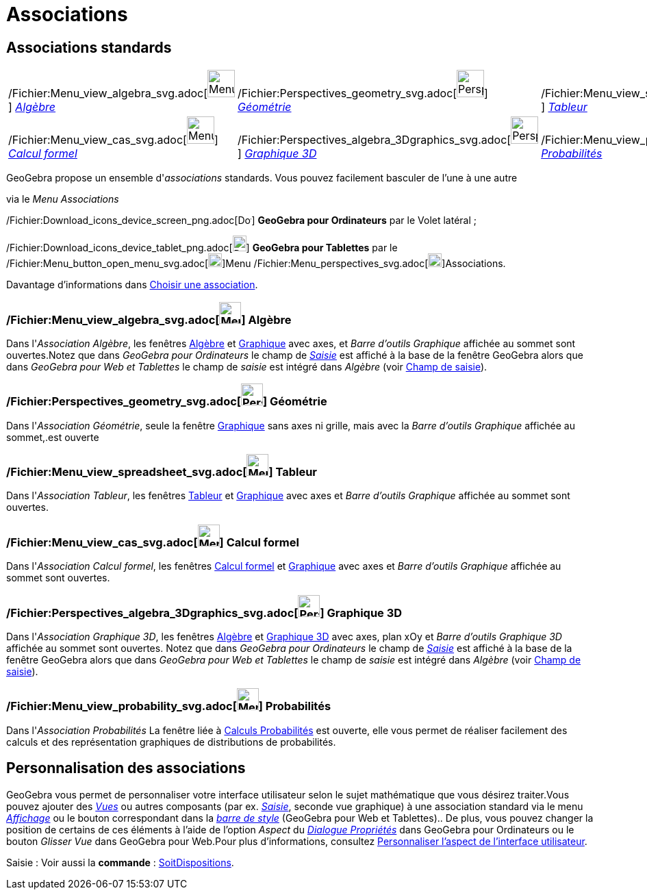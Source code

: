 = Associations
:page-en: Perspectives
ifdef::env-github[:imagesdir: /fr/modules/ROOT/assets/images]

== [#Associations_standards]#Associations standards#

[cols=",,",]
|===
|/Fichier:Menu_view_algebra_svg.adoc[image:40px-Menu_view_algebra.svg.png[Menu view algebra.svg,width=40,height=40]]
xref:/Associations.adoc[_Algèbre_]
|/Fichier:Perspectives_geometry_svg.adoc[image:40px-Perspectives_geometry.svg.png[Perspectives
geometry.svg,width=40,height=40]] xref:/Associations.adoc[_Géométrie_]
|/Fichier:Menu_view_spreadsheet_svg.adoc[image:40px-Menu_view_spreadsheet.svg.png[Menu view
spreadsheet.svg,width=40,height=40]] xref:/Associations.adoc[_Tableur_]

|/Fichier:Menu_view_cas_svg.adoc[image:40px-Menu_view_cas.svg.png[Menu view cas.svg,width=40,height=40]]
xref:/Associations.adoc[_Calcul formel_]
|/Fichier:Perspectives_algebra_3Dgraphics_svg.adoc[image:40px-Perspectives_algebra_3Dgraphics.svg.png[Perspectives
algebra 3Dgraphics.svg,width=40,height=40]] xref:/Associations.adoc[_Graphique 3D_]
|/Fichier:Menu_view_probability_svg.adoc[image:40px-Menu_view_probability.svg.png[Menu view
probability.svg,width=40,height=40]] xref:/Associations.adoc[_Probabilités_]
|===

GeoGebra propose un ensemble d'_associations_ standards. Vous pouvez facilement basculer de l'une à une autre

via le _Menu Associations_

/Fichier:Download_icons_device_screen_png.adoc[image:20px-Download-icons-device-screen.png[Download-icons-device-screen.png,width=20,height=14]]
*GeoGebra pour Ordinateurs* par le Volet latéral ;

/Fichier:Download_icons_device_tablet_png.adoc[image:20px-Download-icons-device-tablet.png[Download-icons-device-tablet.png,width=20,height=23]]
*GeoGebra pour Tablettes* par le
/Fichier:Menu_button_open_menu_svg.adoc[image:20px-Menu-button-open-menu.svg.png[Menu-button-open-menu.svg,width=20,height=20]]Menu
/Fichier:Menu_perspectives_svg.adoc[image:20px-Menu-perspectives.svg.png[Menu-perspectives.svg,width=20,height=20]]Associations.

Davantage d'informations dans xref:/GGb5_ordi_tab.adoc[Choisir une association].

=== /Fichier:Menu_view_algebra_svg.adoc[image:32px-Menu_view_algebra.svg.png[Menu view algebra.svg,width=32,height=32]] Algèbre

Dans l'_Association Algèbre_, les fenêtres xref:/Algèbre.adoc[Algèbre] et xref:/Graphique.adoc[Graphique] avec axes, et
_Barre d'outils Graphique_ affichée au sommet sont ouvertes.Notez que dans _GeoGebra pour Ordinateurs_ le champ de
xref:/Saisie.adoc[_Saisie_] est affiché à la base de la fenêtre GeoGebra alors que dans _GeoGebra pour Web et Tablettes_
le champ de _saisie_ est intégré dans _Algèbre_ (voir xref:/GGb5_ordi_tab.adoc[Champ de saisie]).

=== /Fichier:Perspectives_geometry_svg.adoc[image:32px-Perspectives_geometry.svg.png[Perspectives geometry.svg,width=32,height=32]] Géométrie

Dans l'_Association Géométrie_, seule la fenêtre xref:/Graphique.adoc[Graphique] sans axes ni grille, mais avec la
_Barre d'outils Graphique_ affichée au sommet,.est ouverte

=== /Fichier:Menu_view_spreadsheet_svg.adoc[image:32px-Menu_view_spreadsheet.svg.png[Menu view spreadsheet.svg,width=32,height=32]] Tableur

Dans l'_Association Tableur_, les fenêtres xref:/Tableur.adoc[Tableur] et xref:/Graphique.adoc[Graphique] avec axes et
_Barre d'outils Graphique_ affichée au sommet sont ouvertes.

=== /Fichier:Menu_view_cas_svg.adoc[image:32px-Menu_view_cas.svg.png[Menu view cas.svg,width=32,height=32]] Calcul formel

Dans l'_Association Calcul formel_, les fenêtres xref:/Calcul_formel.adoc[Calcul formel] et
xref:/Graphique.adoc[Graphique] avec axes et _Barre d'outils Graphique_ affichée au sommet sont ouvertes.

=== /Fichier:Perspectives_algebra_3Dgraphics_svg.adoc[image:32px-Perspectives_algebra_3Dgraphics.svg.png[Perspectives algebra 3Dgraphics.svg,width=32,height=32]] Graphique 3D

Dans l'_Association Graphique 3D_, les fenêtres xref:/Algèbre.adoc[Algèbre] et xref:/Graphique_3D.adoc[Graphique 3D]
avec axes, plan xOy et _Barre d'outils Graphique 3D_ affichée au sommet sont ouvertes. Notez que dans _GeoGebra pour
Ordinateurs_ le champ de xref:/Saisie.adoc[_Saisie_] est affiché à la base de la fenêtre GeoGebra alors que dans
_GeoGebra pour Web et Tablettes_ le champ de _saisie_ est intégré dans _Algèbre_ (voir xref:/GGb5_ordi_tab.adoc[Champ de
saisie]).

=== /Fichier:Menu_view_probability_svg.adoc[image:32px-Menu_view_probability.svg.png[Menu view probability.svg,width=32,height=32]] Probabilités

Dans l'_Association Probabilités_ La fenêtre liée à xref:/tools/Calculs_Probabilités.adoc[Calculs Probabilités] est
ouverte, elle vous permet de réaliser facilement des calculs et des représentation graphiques de distributions de
probabilités.

== [#Personnalisation_des_associations]#Personnalisation des associations#

GeoGebra vous permet de personnaliser votre interface utilisateur selon le sujet mathématique que vous désirez
traiter.Vous pouvez ajouter des _xref:/Vues.adoc[Vues]_ ou autres composants (par ex. _xref:/Saisie.adoc[Saisie]_,
seconde vue graphique) à une association standard via le menu _xref:/Menu_Affichage.adoc[Affichage]_ ou le bouton
correspondant dans la _xref:/BarresStyle.adoc[barre de style]_ (GeoGebra pour Web et Tablettes).. De plus, vous pouvez
changer la position de certains de ces éléments à l'aide de l'option _Aspect_ du
_xref:/Dialogue_Propriétés.adoc[Dialogue Propriétés]_ dans GeoGebra pour Ordinateurs ou le bouton _Glisser Vue_ dans
GeoGebra pour Web.Pour plus d'informations, consultez xref:/GGb5_ordi_tab.adoc[Personnaliser l'aspect de l'interface
utilisateur].

[.kcode]#Saisie :# Voir aussi la *commande* : xref:/commands/SoitDispositions.adoc[SoitDispositions].
